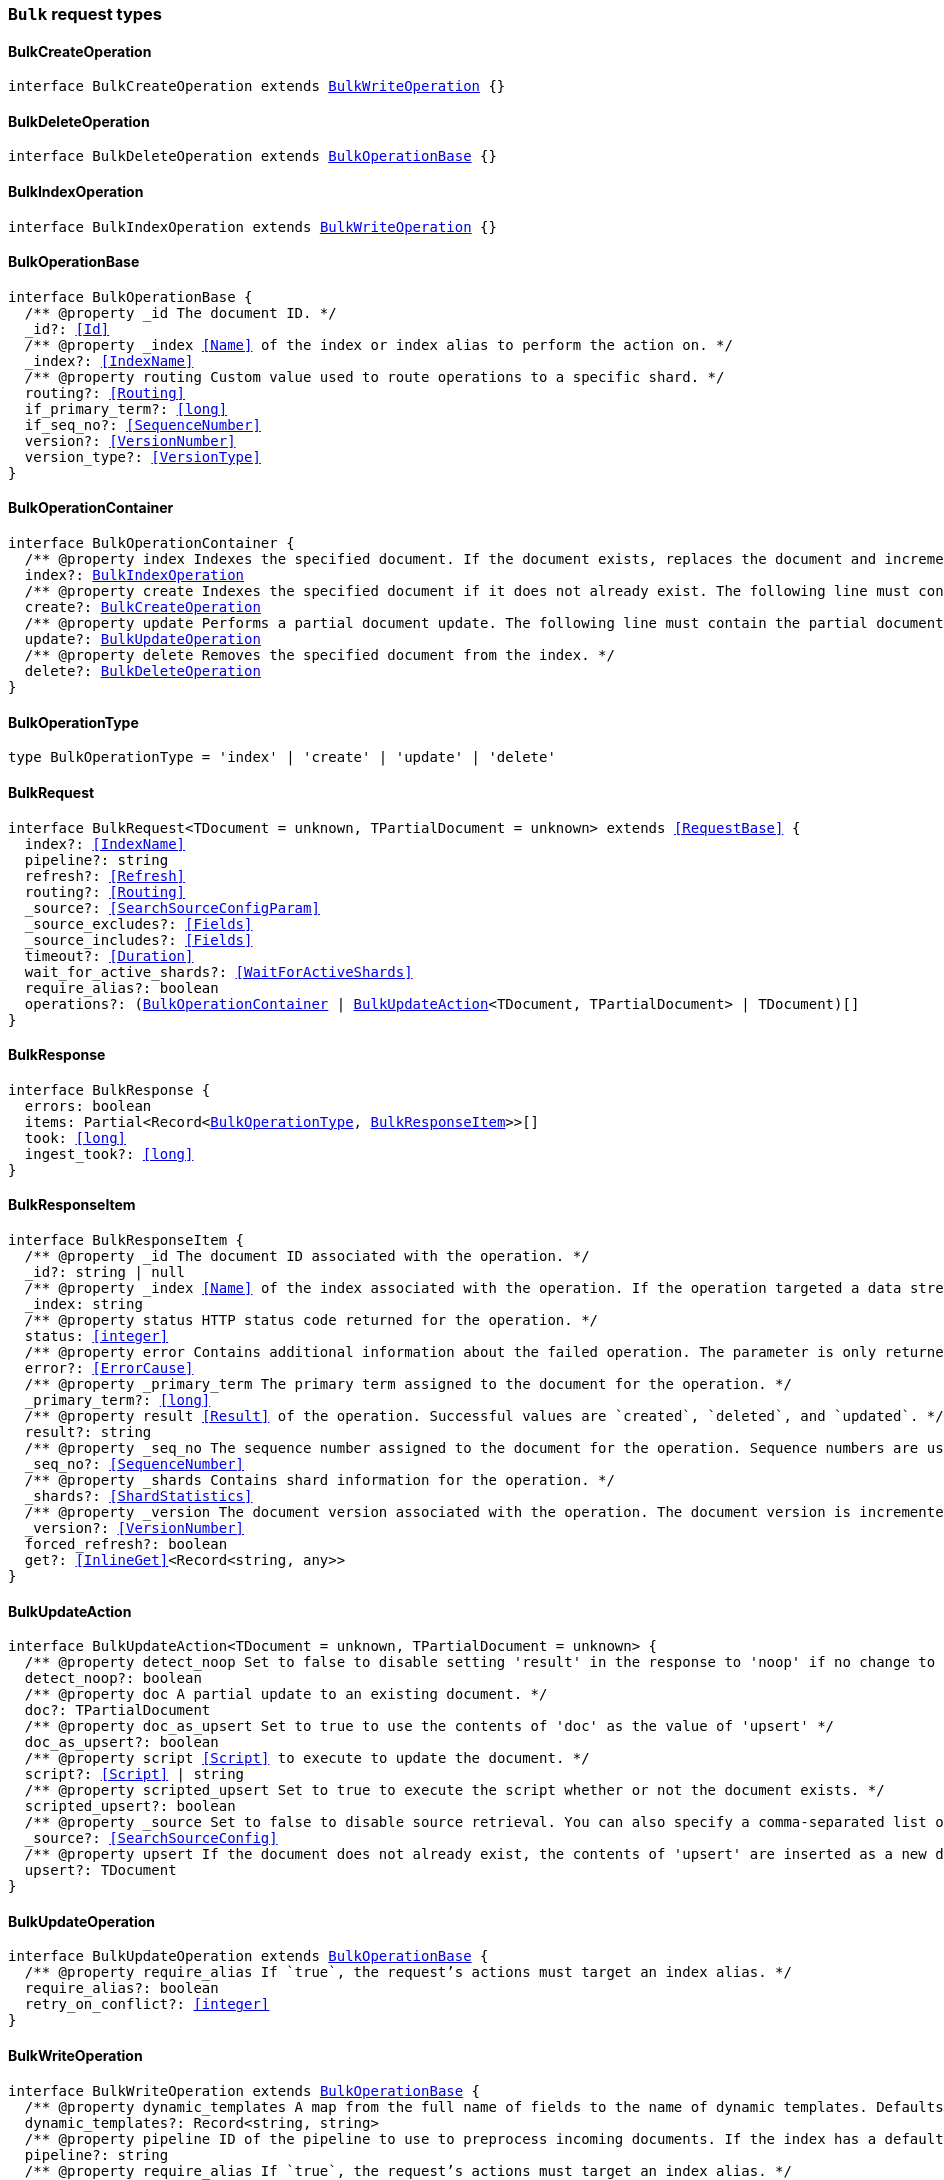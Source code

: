 [[reference-shared-types-global-bulk]]

=== `Bulk` request types

////////
===========================================================================================================================
||                                                                                                                       ||
||                                                                                                                       ||
||                                                                                                                       ||
||        ██████╗ ███████╗ █████╗ ██████╗ ███╗   ███╗███████╗                                                            ||
||        ██╔══██╗██╔════╝██╔══██╗██╔══██╗████╗ ████║██╔════╝                                                            ||
||        ██████╔╝█████╗  ███████║██║  ██║██╔████╔██║█████╗                                                              ||
||        ██╔══██╗██╔══╝  ██╔══██║██║  ██║██║╚██╔╝██║██╔══╝                                                              ||
||        ██║  ██║███████╗██║  ██║██████╔╝██║ ╚═╝ ██║███████╗                                                            ||
||        ╚═╝  ╚═╝╚══════╝╚═╝  ╚═╝╚═════╝ ╚═╝     ╚═╝╚══════╝                                                            ||
||                                                                                                                       ||
||                                                                                                                       ||
||    This file is autogenerated, DO NOT send pull requests that changes this file directly.                             ||
||    You should update the script that does the generation, which can be found in:                                      ||
||    https://github.com/elastic/elastic-client-generator-js                                                             ||
||                                                                                                                       ||
||    You can run the script with the following command:                                                                 ||
||       npm run elasticsearch -- --version <version>                                                                    ||
||                                                                                                                       ||
||                                                                                                                       ||
||                                                                                                                       ||
===========================================================================================================================
////////
++++
<style>
.lang-ts a.xref {
  text-decoration: underline !important;
}
</style>
++++


[discrete]
[[BulkCreateOperation]]
==== BulkCreateOperation

[source,ts,subs=+macros]
----
interface BulkCreateOperation extends <<BulkWriteOperation>> {}
----


[discrete]
[[BulkDeleteOperation]]
==== BulkDeleteOperation

[source,ts,subs=+macros]
----
interface BulkDeleteOperation extends <<BulkOperationBase>> {}
----


[discrete]
[[BulkIndexOperation]]
==== BulkIndexOperation

[source,ts,subs=+macros]
----
interface BulkIndexOperation extends <<BulkWriteOperation>> {}
----


[discrete]
[[BulkOperationBase]]
==== BulkOperationBase

[source,ts,subs=+macros]
----
interface BulkOperationBase {
  pass:[/**] @property _id The document ID. */
  _id?: <<Id>>
  pass:[/**] @property _index <<Name>> of the index or index alias to perform the action on. */
  _index?: <<IndexName>>
  pass:[/**] @property routing Custom value used to route operations to a specific shard. */
  routing?: <<Routing>>
  if_primary_term?: <<long>>
  if_seq_no?: <<SequenceNumber>>
  version?: <<VersionNumber>>
  version_type?: <<VersionType>>
}
----


[discrete]
[[BulkOperationContainer]]
==== BulkOperationContainer

[source,ts,subs=+macros]
----
interface BulkOperationContainer {
  pass:[/**] @property index Indexes the specified document. If the document exists, replaces the document and increments the version. The following line must contain the source data to be indexed. */
  index?: <<BulkIndexOperation>>
  pass:[/**] @property create Indexes the specified document if it does not already exist. The following line must contain the source data to be indexed. */
  create?: <<BulkCreateOperation>>
  pass:[/**] @property update Performs a partial document update. The following line must contain the partial document and update options. */
  update?: <<BulkUpdateOperation>>
  pass:[/**] @property delete Removes the specified document from the index. */
  delete?: <<BulkDeleteOperation>>
}
----


[discrete]
[[BulkOperationType]]
==== BulkOperationType

[source,ts,subs=+macros]
----
type BulkOperationType = 'index' | 'create' | 'update' | 'delete'
----


[discrete]
[[BulkRequest]]
==== BulkRequest

[source,ts,subs=+macros]
----
interface BulkRequest<TDocument = unknown, TPartialDocument = unknown> extends <<RequestBase>> {
  index?: <<IndexName>>
  pipeline?: string
  refresh?: <<Refresh>>
  routing?: <<Routing>>
  _source?: <<SearchSourceConfigParam>>
  _source_excludes?: <<Fields>>
  _source_includes?: <<Fields>>
  timeout?: <<Duration>>
  wait_for_active_shards?: <<WaitForActiveShards>>
  require_alias?: boolean
  operations?: (<<BulkOperationContainer>> | <<BulkUpdateAction>><TDocument, TPartialDocument> | TDocument)[]
}
----


[discrete]
[[BulkResponse]]
==== BulkResponse

[source,ts,subs=+macros]
----
interface BulkResponse {
  errors: boolean
  items: Partial<Record<<<BulkOperationType>>, <<BulkResponseItem>>>>[]
  took: <<long>>
  ingest_took?: <<long>>
}
----


[discrete]
[[BulkResponseItem]]
==== BulkResponseItem

[source,ts,subs=+macros]
----
interface BulkResponseItem {
  pass:[/**] @property _id The document ID associated with the operation. */
  _id?: string | null
  pass:[/**] @property _index <<Name>> of the index associated with the operation. If the operation targeted a data stream, this is the backing index into which the document was written. */
  _index: string
  pass:[/**] @property status HTTP status code returned for the operation. */
  status: <<integer>>
  pass:[/**] @property error Contains additional information about the failed operation. The parameter is only returned for failed operations. */
  error?: <<ErrorCause>>
  pass:[/**] @property _primary_term The primary term assigned to the document for the operation. */
  _primary_term?: <<long>>
  pass:[/**] @property result <<Result>> of the operation. Successful values are `created`, `deleted`, and `updated`. */
  result?: string
  pass:[/**] @property _seq_no The sequence number assigned to the document for the operation. Sequence numbers are used to ensure an older version of a document doesn’t overwrite a newer version. */
  _seq_no?: <<SequenceNumber>>
  pass:[/**] @property _shards Contains shard information for the operation. */
  _shards?: <<ShardStatistics>>
  pass:[/**] @property _version The document version associated with the operation. The document version is incremented each time the document is updated. */
  _version?: <<VersionNumber>>
  forced_refresh?: boolean
  get?: <<InlineGet>><Record<string, any>>
}
----


[discrete]
[[BulkUpdateAction]]
==== BulkUpdateAction

[source,ts,subs=+macros]
----
interface BulkUpdateAction<TDocument = unknown, TPartialDocument = unknown> {
  pass:[/**] @property detect_noop Set to false to disable setting 'result' in the response to 'noop' if no change to the document occurred. */
  detect_noop?: boolean
  pass:[/**] @property doc A partial update to an existing document. */
  doc?: TPartialDocument
  pass:[/**] @property doc_as_upsert Set to true to use the contents of 'doc' as the value of 'upsert' */
  doc_as_upsert?: boolean
  pass:[/**] @property script <<Script>> to execute to update the document. */
  script?: <<Script>> | string
  pass:[/**] @property scripted_upsert Set to true to execute the script whether or not the document exists. */
  scripted_upsert?: boolean
  pass:[/**] @property _source Set to false to disable source retrieval. You can also specify a comma-separated list of the fields you want to retrieve. */
  _source?: <<SearchSourceConfig>>
  pass:[/**] @property upsert If the document does not already exist, the contents of 'upsert' are inserted as a new document. If the document exists, the 'script' is executed. */
  upsert?: TDocument
}
----


[discrete]
[[BulkUpdateOperation]]
==== BulkUpdateOperation

[source,ts,subs=+macros]
----
interface BulkUpdateOperation extends <<BulkOperationBase>> {
  pass:[/**] @property require_alias If `true`, the request’s actions must target an index alias. */
  require_alias?: boolean
  retry_on_conflict?: <<integer>>
}
----


[discrete]
[[BulkWriteOperation]]
==== BulkWriteOperation

[source,ts,subs=+macros]
----
interface BulkWriteOperation extends <<BulkOperationBase>> {
  pass:[/**] @property dynamic_templates A map from the full name of fields to the name of dynamic templates. Defaults to an empty map. If a name matches a dynamic template, then that template will be applied regardless of other match predicates defined in the template. If a field is already defined in the mapping, then this parameter won’t be used. */
  dynamic_templates?: Record<string, string>
  pass:[/**] @property pipeline ID of the pipeline to use to preprocess incoming documents. If the index has a default ingest pipeline specified, then setting the value to `_none` disables the default ingest pipeline for this request. If a final pipeline is configured it will always run, regardless of the value of this parameter. */
  pipeline?: string
  pass:[/**] @property require_alias If `true`, the request’s actions must target an index alias. */
  require_alias?: boolean
}
----



